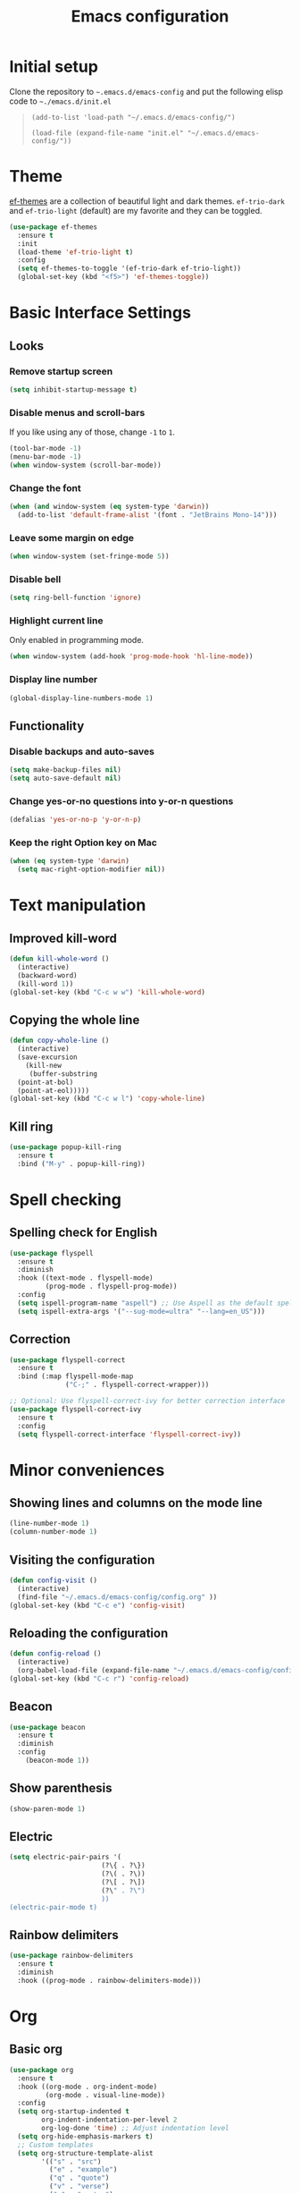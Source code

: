 #+TITLE: Emacs configuration
#+STARTUP: overview
#+CREATOR: Zhennan Fei
#+LANGUAGE: en

* Initial setup
Clone the repository to =~.emacs.d/emacs-config= and put the following elisp code to =~./emacs.d/init.el=
#+BEGIN_QUOTE
~(add-to-list 'load-path "~/.emacs.d/emacs-config/")~

~(load-file (expand-file-name "init.el" "~/.emacs.d/emacs-config/"))~
#+END_QUOTE

* Theme
[[eww:https://github.com/protesilaos/ef-themes][ef-themes]] are a collection of beautiful light and dark themes. =ef-trio-dark= and =ef-trio-light= (default) are my favorite and they can be toggled.  
#+BEGIN_SRC emacs-lisp
  (use-package ef-themes
    :ensure t
    :init
    (load-theme 'ef-trio-light t)
    :config
    (setq ef-themes-to-toggle '(ef-trio-dark ef-trio-light))
    (global-set-key (kbd "<f5>") 'ef-themes-toggle))
#+END_SRC

* Basic Interface Settings
** Looks
*** Remove startup screen
#+BEGIN_SRC emacs-lisp
  (setq inhibit-startup-message t)
#+END_SRC

*** Disable menus and scroll-bars
If you like using any of those, change =-1= to =1=.
#+BEGIN_SRC emacs-lisp
  (tool-bar-mode -1)
  (menu-bar-mode -1)
  (when window-system (scroll-bar-mode))
#+END_SRC

*** Change the font 
#+BEGIN_SRC emacs-lisp
  (when (and window-system (eq system-type 'darwin))
    (add-to-list 'default-frame-alist '(font . "JetBrains Mono-14")))
#+END_SRC

*** Leave some margin on edge
#+BEGIN_SRC emacs-lisp
  (when window-system (set-fringe-mode 5))
#+END_SRC

*** Disable bell
#+BEGIN_SRC emacs-lisp
  (setq ring-bell-function 'ignore)
#+END_SRC

*** Highlight current line
Only enabled in programming mode.
#+BEGIN_SRC emacs-lisp
  (when window-system (add-hook 'prog-mode-hook 'hl-line-mode))
#+END_SRC

*** Display line number
#+BEGIN_SRC emacs-lisp
  (global-display-line-numbers-mode 1)
#+END_SRC

** Functionality
*** Disable backups and auto-saves
#+BEGIN_SRC emacs-lisp
  (setq make-backup-files nil)
  (setq auto-save-default nil)
#+END_SRC

*** Change yes-or-no questions into y-or-n questions
#+BEGIN_SRC emacs-lisp
(defalias 'yes-or-no-p 'y-or-n-p)
#+END_SRC

*** Keep the right Option key on Mac
#+BEGIN_SRC emacs-lisp
  (when (eq system-type 'darwin)
    (setq mac-right-option-modifier nil))
#+END_SRC

* Text manipulation
** Improved kill-word
#+BEGIN_SRC emacs-lisp
  (defun kill-whole-word ()
    (interactive)
    (backward-word)
    (kill-word 1))
  (global-set-key (kbd "C-c w w") 'kill-whole-word)
#+END_SRC

** Copying the whole line
#+BEGIN_SRC emacs-lisp
  (defun copy-whole-line ()
    (interactive)
    (save-excursion
      (kill-new
       (buffer-substring
	(point-at-bol)
	(point-at-eol)))))
  (global-set-key (kbd "C-c w l") 'copy-whole-line)
#+END_SRC

** Kill ring
#+BEGIN_SRC emacs-lisp
  (use-package popup-kill-ring
    :ensure t
    :bind ("M-y" . popup-kill-ring))
#+END_SRC

* Spell checking
** Spelling check for English
#+BEGIN_SRC emacs-lisp
  (use-package flyspell
    :ensure t
    :diminish
    :hook ((text-mode . flyspell-mode)
           (prog-mode . flyspell-prog-mode))
    :config
    (setq ispell-program-name "aspell") ;; Use Aspell as the default spell checker
    (setq ispell-extra-args '("--sug-mode=ultra" "--lang=en_US")))
#+END_SRC

** Correction
#+BEGIN_SRC emacs-lisp
  (use-package flyspell-correct
    :ensure t
    :bind (:map flyspell-mode-map
                ("C-;" . flyspell-correct-wrapper)))

  ;; Optional: Use flyspell-correct-ivy for better correction interface
  (use-package flyspell-correct-ivy
    :ensure t
    :config
    (setq flyspell-correct-interface 'flyspell-correct-ivy))
#+END_SRC

* Minor conveniences
** Showing lines and columns on the mode line
#+BEGIN_SRC emacs-lisp
  (line-number-mode 1)
  (column-number-mode 1)
#+END_SRC

** Visiting the configuration
#+BEGIN_SRC emacs-lisp
  (defun config-visit ()
    (interactive)
    (find-file "~/.emacs.d/emacs-config/config.org" ))
  (global-set-key (kbd "C-c e") 'config-visit)
  #+END_SRC

** Reloading the configuration
#+BEGIN_SRC emacs-lisp
  (defun config-reload ()
    (interactive)
    (org-babel-load-file (expand-file-name "~/.emacs.d/emacs-config/config.org")))
  (global-set-key (kbd "C-c r") 'config-reload)
#+END_SRC

** Beacon
#+BEGIN_SRC emacs-lisp
  (use-package beacon
    :ensure t
    :diminish
    :config
      (beacon-mode 1))
#+END_SRC

** Show parenthesis
#+BEGIN_SRC emacs-lisp
  (show-paren-mode 1)
#+END_SRC

** Electric
#+BEGIN_SRC emacs-lisp
  (setq electric-pair-pairs '(
                         (?\{ . ?\})
                         (?\( . ?\))
                         (?\[ . ?\])
                         (?\" . ?\")
                         ))
  (electric-pair-mode t)
#+END_SRC

** Rainbow delimiters
#+BEGIN_SRC emacs-lisp
  (use-package rainbow-delimiters
    :ensure t
    :diminish
    :hook ((prog-mode . rainbow-delimiters-mode)))
#+END_SRC

* Org
** Basic org
#+BEGIN_SRC emacs-lisp
  (use-package org
    :ensure t
    :hook ((org-mode . org-indent-mode)
           (org-mode . visual-line-mode))
    :config
    (setq org-startup-indented t
          org-indent-indentation-per-level 2
          org-log-done 'time) ;; Adjust indentation level
    (setq org-hide-emphasis-markers t)
    ;; Custom templates
    (setq org-structure-template-alist
          '(("s" . "src")
            ("e" . "example")
            ("q" . "quote")
            ("v" . "verse")
            ("c" . "center")
            ("l" . "latex")
            ("h" . "html")
            ("a" . "ascii")
            ("i" . "index")
            ("I" . "include")
            ("el" . "src emacs-lisp")
            ("py" . "src python")
            ("sh" . "src shell")))
    (setq org-latex-create-formula-image-program 'dvisvgm)
    (setq org-format-latex-options (plist-put org-format-latex-options :scale 1.45)))
#+END_SRC

** Org Bullets
#+BEGIN_SRC emacs-lisp
  (use-package org-bullets
    :ensure t
    :config
    (add-hook 'org-mode-hook (lambda () (org-bullets-mode))))
#+END_SRC

** Org download
#+BEGIN_SRC emacs-lisp
    (use-package org-download
      :after org
      :defer nil
      :custom
      (org-download-method 'directory)
      (org-download-image-dir "images")
      (org-download-heading-lvl nil)
      (org-download-timestamp "%Y%m%d-%H%M%S_")
      (org-image-actual-width 450)
      (org-download-screenshot-method "/opt/homebrew/bin/pngpaste %s")
      :bind
      ("C-M-y" . org-download-screenshot)
      :config
      (require 'org-download))
#+END_SRC

* Buffers
** Always kill the current buffer
#+BEGIN_SRC emacs-lisp
  (defun kill-curr-buffer ()
    (interactive)
    (kill-buffer (current-buffer)))
  (global-set-key (kbd "C-x k") 'kill-curr-buffer)
#+END_SRC

** Enable ibuffer
#+BEGIN_SRC emacs-lisp
  (global-set-key (kbd "C-x C-b") 'ibuffer)
#+END_SRC

** Jump to word
#+BEGIN_SRC emacs-lisp
  (use-package avy
    :ensure t
    :bind
    ("M-s" . avy-goto-char))
#+END_SRC

* Moving around
** which-key
#+BEGIN_SRC emacs-lisp
  (use-package which-key
    :ensure t
    :diminish
    :config
      (which-key-mode))
#+END_SRC

** windows
*** switch-widow
#+BEGIN_SRC emacs-lisp
(use-package switch-window
  :ensure t
  :config
    (setq switch-window-input-style 'minibuffer)
    (setq switch-window-increase 4)
    (setq switch-window-threshold 2)
    (setq switch-window-shortcut-style 'qwerty)
    (setq switch-window-qwerty-shortcuts
        '("a" "s" "d" "f" "j" "k" "l" "i" "o"))
  :bind
    ([remap other-window] . switch-window))
#+END_SRC

*** Following window splits
#+BEGIN_SRC emacs-lisp
  (defun split-and-follow-horizontally ()
    (interactive)
    (split-window-below)
    (balance-windows)
    (other-window 1))
  (global-set-key (kbd "C-x 2") 'split-and-follow-horizontally)

  (defun split-and-follow-vertically ()
    (interactive)
    (split-window-right)
    (balance-windows)
    (other-window 1))
  (global-set-key (kbd "C-x 3") 'split-and-follow-vertically)
#+END_SRC

** ivy+counsel+swiper
#+BEGIN_SRC emacs-lisp
  (use-package ivy
    :ensure t
    :diminish ivy-mode
    :init
    (ivy-mode 1)
    :config
    (setq ivy-use-virtual-buffers t
          ivy-count-format "(%d/%d) "
          ivy-wrap t))

  (use-package ivy-rich
    :ensure t
    :init
    (ivy-rich-mode))

  (use-package counsel
    :ensure t
    :bind (("M-x" . counsel-M-x)
           ("C-x C-f" . counsel-find-file)
           ("C-x b" . counsel-switch-buffer)
           ("C-c k" . counsel-rg)
           :map minibuffer-local-map
           ("C-r" . counsel-minibuffer-history)))

  (use-package swiper
    :ensure t
    :bind (("C-s" . swiper)
           ("C-r" . swiper)))
#+END_SRC

* Dashboard
#+BEGIN_SRC emacs-lisp
  (use-package dashboard
    :if (display-graphic-p)
    :ensure t
    :config
      (dashboard-setup-startup-hook)
      (setq dashboard-items '((recents  . 5)
			      (projects . 5)))
      (setq dashboard-banner-logo-title "Someday is today")
      (setq dashboard-banner-startup-message ""))
#+END_SRC

* Mode line
** Clock
*** Time format
#+BEGIN_SRC emacs-lisp
  (setq display-time-24hr-format t)
  (setq display-time-format "%H:%M - %d %B %Y")
#+END_SRC

*** Enabling the mode
This turns on the clock globally.
#+BEGIN_SRC emacs-lisp
  (display-time-mode 1)
#+END_SRC

** diminish
#+BEGIN_SRC emacs-lisp
  (use-package diminish
    :ensure t
    :init
    (diminish 'display-line-numbers-mode)
    (diminish 'org-indent-mode)
    (diminish 'visual-line-mode)
    (diminish 'eldoc-mode))
#+END_SRC

** indicator
#+BEGIN_SRC emacs-lisp
  (use-package nyan-mode
    :if (display-graphic-p)
    :ensure t
    :init
    (nyan-mode))
#+END_SRC

* Auto completion
** company
#+BEGIN_SRC emacs-lisp
  (use-package company
    :ensure t
    :diminish
    :init
    (add-hook 'after-init-hook 'global-company-mode)
    :config
    (setq company-idle-delay 0)
    (setq company-minimum-prefix-length 1))
#+END_SRC

* File explorer
** neotree
#+BEGIN_SRC emacs-lisp
  (use-package all-the-icons
    :ensure t
    :config
    ;; Install fonts if necessary
    (unless (member "all-the-icons" (font-family-list))
      (all-the-icons-install-fonts t)))

  ;; Use-package configuration for neotree
  (use-package neotree
    :ensure t
    :bind ([f8] . neotree-toggle)
    :config
    ;; Enable icons in Neotree
    (setq neo-theme (if (display-graphic-p) 'icons 'arrow)) ;; Use icons if in GUI mode
    (setq neo-smart-open t) ;; Automatically find the current file and open the tree accordingly
    (setq neo-window-fixed-size nil) ;; Make the neotree window resizable
    (setq neo-window-width 35)) ;; Set the initial width of the neotree window
#+END_SRC

* Dired
** icons
#+BEGIN_SRC emacs-lisp
  (use-package dired
    :config
    (use-package treemacs-icons-dired
      :if (display-graphic-p)
      :ensure t
      :config (treemacs-icons-dired-mode)))
#+END_SRC

** hide details
#+BEGIN_SRC emacs-lisp
  (add-hook 'dired-mode-hook #'dired-hide-details-mode)
  (add-hook 'dired-mode-hook 'dired-omit-mode)
#+END_SRC

* Denote
#+begin_src emacs-lisp
  (use-package denote
    :ensure t
    :config
    (setq denote-directory (expand-file-name "~/Documents/MyNotes/")
          denote-known-keywords '("emacs" "personal" "scenario" "validation")
          ;; defaults to org file type
          denote-file-type nil)
    :hook (dired-mode . denote-dired-mode))
#+end_src

* Latex
#+BEGIN_SRC emacs-lisp
  (use-package tex
    :ensure auctex
    :defer t
    :hook ((LaTeX-mode . visual-line-mode)
           (LaTeX-mode . LaTeX-math-mode)
           (LaTeX-mode . turn-on-reftex)
           (LaTeX-mode . flyspell-mode))
    :config
    (setq TeX-auto-save t)
    (setq TeX-parse-self t)
    (setq-default TeX-master nil)
    ;; Use PDF mode by default
    (setq TeX-PDF-mode t)
    ;; Set default viewer for MacOS
    (when (eq system-type 'darwin)
      (setq TeX-view-program-selection '((output-pdf "PDF Viewer")))
      (setq TeX-view-program-list '(("PDF Viewer" "/usr/bin/open -a Preview.app %o")))))
#+END_SRC

* Python development
** Virtual environment
#+BEGIN_SRC emacs-lisp
  (use-package pyvenv
    :ensure t
    :config
    (pyvenv-mode t))
#+END_SRC

** tree-sitter
#+BEGIN_SRC emacs-lisp
  (use-package python
    :ensure t
    :bind (:map python-ts-mode-map
                ("<f6>" . eglot-format))
    :hook ((python-ts-mode . eglot-ensure)
           (python-ts-mode . company-mode))
    :mode (("\\.py\\'" . python-ts-mode)))
#+END_SRC

** eglot
#+BEGIN_SRC emacs-lisp
  (use-package eglot
    :bind (:map eglot-mode-map
            ("C-c d" . eldoc)
            ("C-c a" . eglot-code-actions)
            ("C-c f" . flymake-show-buffer-diagnostics)
            ("C-c r" . eglot-rename)))
  (setq eldoc-echo-area-use-multiline-p nil)
#+END_SRC

** Highlight indent
#+BEGIN_SRC emacs-lisp
  (use-package highlight-indent-guides
    :ensure t
    :diminish
    :hook (python-ts-mode . highlight-indent-guides-mode)
    :config
    (set-face-foreground 'highlight-indent-guides-character-face "dimgray")
    (setq highlight-indent-guides-method 'character))
#+END_SRC
